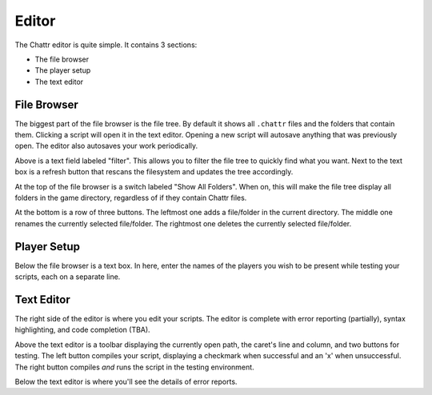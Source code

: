 Editor
======

The Chattr editor is quite simple.
It contains 3 sections:

* The file browser
* The player setup
* The text editor

File Browser
------------

The biggest part of the file browser is the file tree.
By default it shows all ``.chattr`` files and the folders that contain them.
Clicking a script will open it in the text editor.
Opening a new script will autosave anything that was previously open.
The editor also autosaves your work periodically.

Above is a text field labeled "filter". This allows you to filter
the file tree to quickly find what you want. Next to the text box
is a refresh button that rescans the filesystem and updates the 
tree accordingly.

At the top of the file browser is a switch labeled "Show All Folders".
When on, this will make the file tree display all folders in the game
directory, regardless of if they contain Chattr files.

At the bottom is a row of three buttons. The leftmost one adds a file/folder
in the current directory. The middle one renames the currently selected file/folder.
The rightmost one deletes the currently selected file/folder.

Player Setup
------------

Below the file browser is a text box.
In here, enter the names of the players you wish to be
present while testing your scripts, each on a separate line.

Text Editor
-----------

The right side of the editor is where you edit your scripts.
The editor is complete with error reporting (partially),
syntax highlighting, and code completion (TBA).

Above the text editor is a toolbar displaying the currently open path,
the caret's line and column, and two buttons for testing.
The left button compiles your script, displaying a checkmark when successful
and an 'x' when unsuccessful. The right button compiles `and` runs the script
in the testing environment.

Below the text editor is where you'll see the details of error reports.